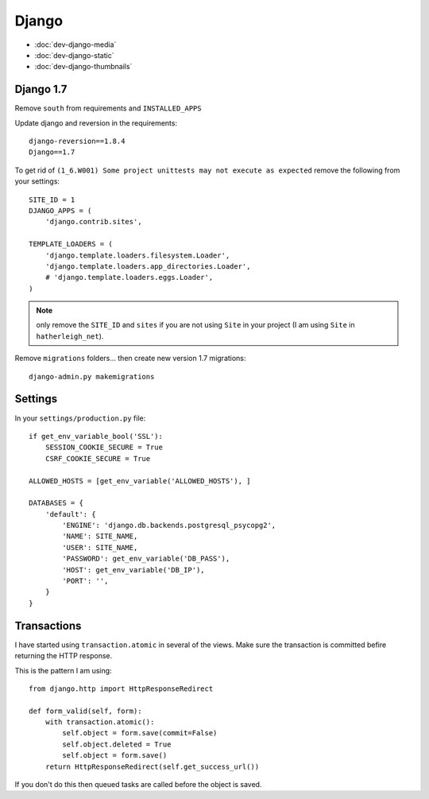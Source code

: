 Django
******

.. highlight:: python

- :doc:`dev-django-media`
- :doc:`dev-django-static`
- :doc:`dev-django-thumbnails`

Django 1.7
==========

Remove ``south`` from requirements and ``INSTALLED_APPS``

Update django and reversion in the requirements::

  django-reversion==1.8.4
  Django==1.7

To get rid of ``(1_6.W001) Some project unittests may not execute as expected``
remove the following from your settings::

  SITE_ID = 1
  DJANGO_APPS = (
      'django.contrib.sites',

  TEMPLATE_LOADERS = (
      'django.template.loaders.filesystem.Loader',
      'django.template.loaders.app_directories.Loader',
      # 'django.template.loaders.eggs.Loader',
  )

.. note:: only remove the ``SITE_ID`` and ``sites`` if you are not using
          ``Site`` in your project (I am using ``Site`` in
          ``hatherleigh_net``).

Remove ``migrations`` folders... then create new version 1.7 migrations::

  django-admin.py makemigrations

Settings
========

In your ``settings/production.py`` file::

  if get_env_variable_bool('SSL'):
      SESSION_COOKIE_SECURE = True
      CSRF_COOKIE_SECURE = True

  ALLOWED_HOSTS = [get_env_variable('ALLOWED_HOSTS'), ]

  DATABASES = {
      'default': {
          'ENGINE': 'django.db.backends.postgresql_psycopg2',
          'NAME': SITE_NAME,
          'USER': SITE_NAME,
          'PASSWORD': get_env_variable('DB_PASS'),
          'HOST': get_env_variable('DB_IP'),
          'PORT': '',
      }
  }

.. _django_transactions:

Transactions
============

I have started using ``transaction.atomic`` in several of the views.  Make sure
the transaction is committed befire returning the HTTP response.

This is the pattern I am using::

  from django.http import HttpResponseRedirect

  def form_valid(self, form):
      with transaction.atomic():
          self.object = form.save(commit=False)
          self.object.deleted = True
          self.object = form.save()
      return HttpResponseRedirect(self.get_success_url())

If you don't do this then queued tasks are called before the object is saved.

